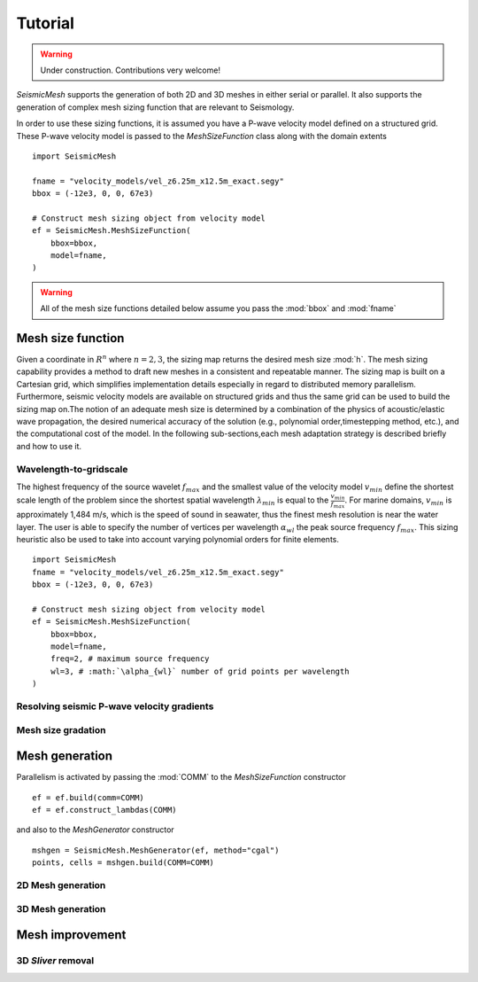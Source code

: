 .. _tutorial:

Tutorial
========

.. warning::

   Under construction. Contributions very welcome!

*SeismicMesh* supports the generation of both 2D and 3D meshes in
either serial or parallel. It also supports the generation of
complex mesh sizing function that are relevant to Seismology.

In order to use these sizing functions, it is assumed you have a P-wave velocity model
defined on a structured grid. These P-wave velocity model is passed to the *MeshSizeFunction*
class along with the domain extents ::

    import SeismicMesh

    fname = "velocity_models/vel_z6.25m_x12.5m_exact.segy"
    bbox = (-12e3, 0, 0, 67e3)

    # Construct mesh sizing object from velocity model
    ef = SeismicMesh.MeshSizeFunction(
        bbox=bbox,
        model=fname,
    )



.. warning::

    All of the mesh size functions detailed below assume you pass the :mod:`bbox` and :mod:`fname`

Mesh size function
-------------------------------------------

Given a coordinate in :math:`R^n` where :math:`n= 2,3`, the sizing map returns the desired mesh size :mod:`h`.  The mesh sizing capability provides a method to draft new meshes in a consistent and repeatable manner. The sizing map is built on a Cartesian grid, which simplifies implementation details especially in regard to distributed memory parallelism.  Furthermore, seismic velocity models are available on structured grids and thus the same grid can be used to build the sizing map on.The notion of an adequate mesh size is determined by a combination of the physics of acoustic/elastic wave propagation, the desired numerical accuracy of the solution (e.g., polynomial order,timestepping method, etc.), and the computational cost of the model. In the following sub-sections,each mesh adaptation strategy is described briefly and how to use it.

Wavelength-to-gridscale
^^^^^^^^^^^^^^^^^^^^^^^
The highest frequency of the source wavelet :math:`f_{max}` and the smallest value of the velocity model :math:`v_{min}` define the shortest scale length of the problem since the shortest spatial wavelength :math:`\lambda_{min}` is equal to the :math:`\frac{v_{min}}{f_{max}}`. For marine domains, :math:`v_{min}` is approximately 1,484 m/s, which is the speed of sound in seawater, thus the finest mesh resolution is near the water layer. The user is able to specify the number of vertices per wavelength :math:`\alpha_{wl}` the peak source frequency :math:`f_{max}`.  This sizing heuristic also be used to take into account varying polynomial orders for finite elements. ::

   import SeismicMesh
   fname = "velocity_models/vel_z6.25m_x12.5m_exact.segy"
   bbox = (-12e3, 0, 0, 67e3)

   # Construct mesh sizing object from velocity model
   ef = SeismicMesh.MeshSizeFunction(
       bbox=bbox,
       model=fname,
       freq=2, # maximum source frequency
       wl=3, # :math:`\alpha_{wl}` number of grid points per wavelength
   )



Resolving seismic P-wave velocity gradients
^^^^^^^^^^^^^^^^^^^^^^^

Mesh size gradation
^^^^^^^^^^^^^^^^^^^^^^^

Mesh generation
-------------------------------------------

Parallelism is activated by passing the :mod:`COMM` to the *MeshSizeFunction* constructor ::

  ef = ef.build(comm=COMM)
  ef = ef.construct_lambdas(COMM)

and also to the *MeshGenerator* constructor ::

  mshgen = SeismicMesh.MeshGenerator(ef, method="cgal")
  points, cells = mshgen.build(COMM=COMM)


2D Mesh generation
^^^^^^^^^^^^^^^^^^^^^^^


3D Mesh generation
^^^^^^^^^^^^^^^^^^^^^^^


Mesh improvement
-------------------------------------------

3D *Sliver* removal
^^^^^^^^^^^^^^^^^^^^^^^
